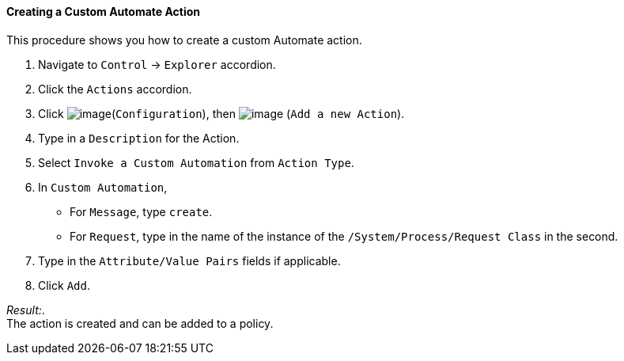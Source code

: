 ==== Creating a Custom Automate Action

This procedure shows you how to create a custom Automate action.

. Navigate to `Control` -> `Explorer` accordion.

. Click the `Actions` accordion.

. Click image:../images/1847.png[image](`Configuration`), then
image:../images/1848.png[image] (`Add a new Action`).

. Type in a `Description` for the Action.

. Select `Invoke a Custom Automation` from `Action Type`.

. In `Custom Automation`,
+
* For `Message`, type `create`.
* For `Request`, type in the name of the instance of the
`/System/Process/Request Class` in the second.

. Type in the `Attribute/Value Pairs` fields if applicable.

. Click `Add`.

_Result:_. +
The action is created and can be added to a policy.

